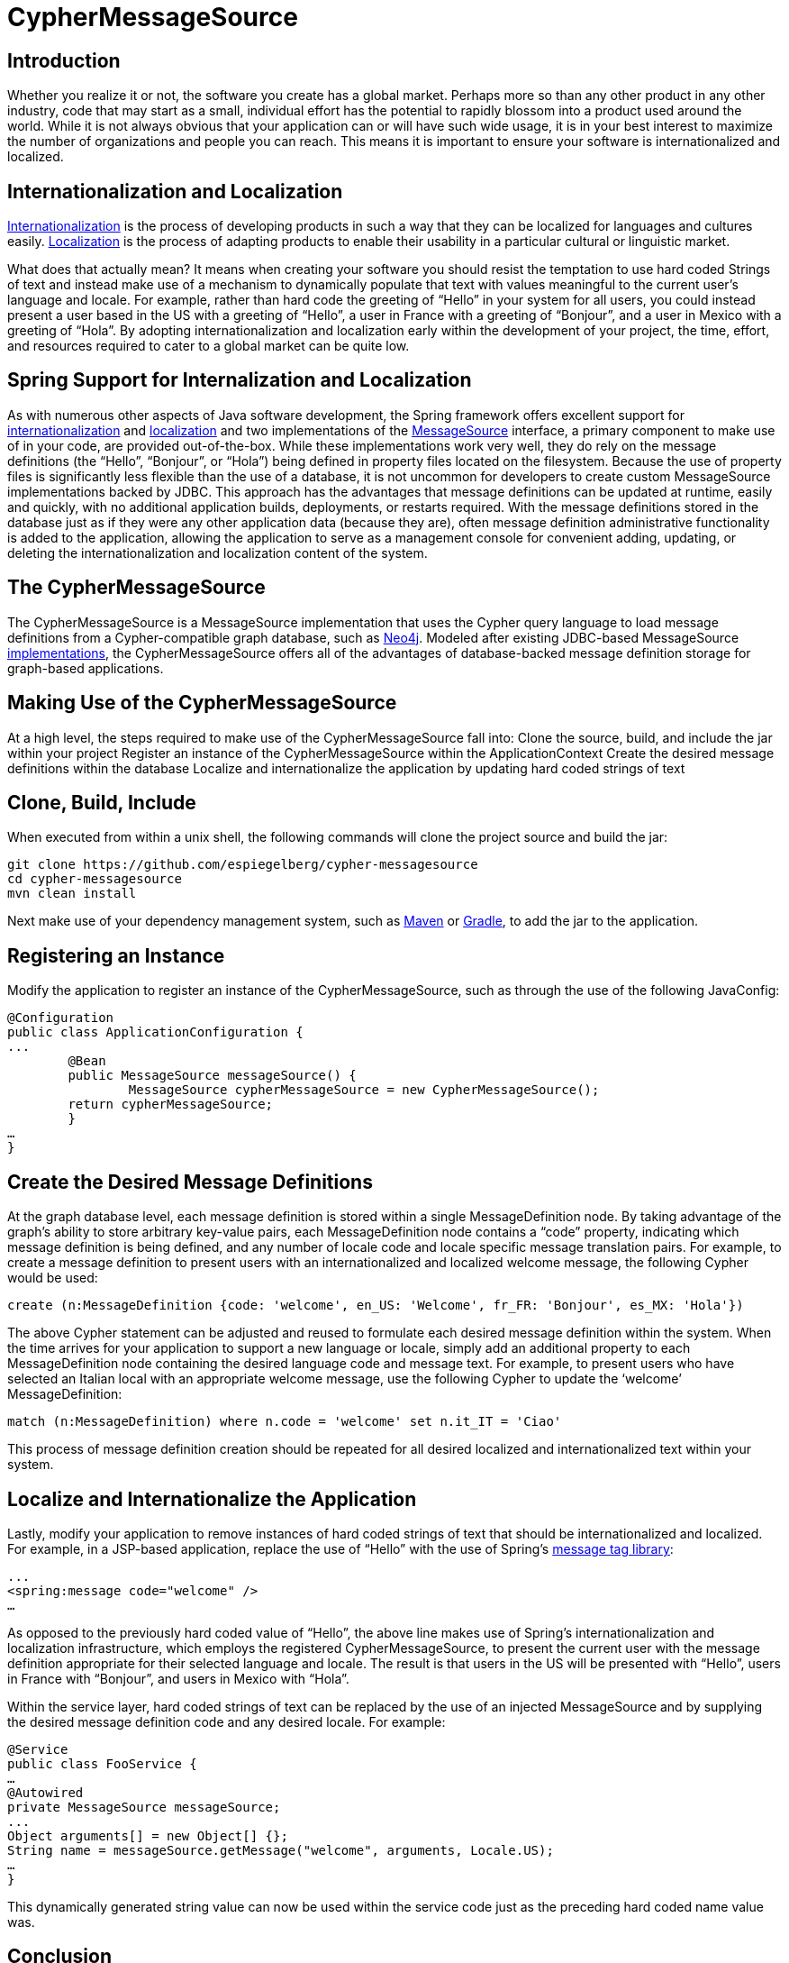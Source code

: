 = CypherMessageSource =

== Introduction ==

Whether you realize it or not, the software you create has a global market. Perhaps more so than any other product in any other industry, code that may start as a small, individual effort has the potential to rapidly blossom into a product used around the world. While it is not always obvious that your application can or will have such wide usage, it is in your best interest to maximize the number of organizations and people you can reach. This means it is important to ensure your software is internationalized and localized.

== Internationalization and Localization ==
https://docs.angularjs.org/guide/i18n[Internationalization] is the process of developing products in such a way that they can be localized for languages and cultures easily. https://docs.angularjs.org/guide/i18n[Localization] is the process of adapting products to enable their usability in a particular cultural or linguistic market.

What does that actually mean? It means when creating your software you should resist the temptation to use hard coded Strings of text and instead make use of a mechanism to dynamically populate that text with values meaningful to the current user’s language and locale. For example, rather than hard code the greeting of “Hello” in your system for all users, you could instead present a user based in the US with a greeting of “Hello”, a user in France with a greeting of “Bonjour”, and a user in Mexico with a greeting of “Hola”. By adopting internationalization and localization early within the development of your project, the time, effort, and resources required to cater to a global market can be quite low. 

== Spring Support for Internalization and Localization ==
As with numerous other aspects of Java software development, the Spring framework offers excellent support for  http://spr.com/part-4-internationalization-in-spring-boot[internationalization] and http://memorynotfound.com/spring-mvc-internationalization-i18n-example[localization] and two implementations of the http://docs.spring.io/spring-framework/docs/current/javadoc-api/org/springframework/context/MessageSource.html[MessageSource] interface, a primary component to make use of in your code, are provided out-of-the-box. While these implementations work very well, they do rely on the message definitions (the “Hello”, “Bonjour”, or “Hola”) being defined in property files located on the filesystem. Because the use of property files is significantly less flexible than the use of a database, it is not uncommon for developers to create custom MessageSource implementations backed by JDBC. This approach has the advantages that message definitions can be updated at runtime, easily and quickly, with no additional application builds, deployments, or restarts required. With the message definitions stored in the database just as if they were any other application data (because they are), often message definition administrative functionality is added to the application, allowing the application to serve as a management console for convenient adding, updating, or deleting the internationalization and localization content of the system.

== The CypherMessageSource ==
The CypherMessageSource is a MessageSource implementation that uses the Cypher query language to load message definitions from a Cypher-compatible graph database, such as http://neo4j.com[Neo4j]. Modeled after existing JDBC-based MessageSource https://github.com/synyx/messagesource[implementations], the CypherMessageSource offers all of the advantages of database-backed message definition storage for graph-based applications.

== Making Use of the CypherMessageSource ==
At a high level, the steps required to make use of the CypherMessageSource fall into:
Clone the source, build, and include the jar within your project
Register an instance of the CypherMessageSource within the ApplicationContext
Create the desired message definitions within the database
Localize and internationalize the application by updating hard coded strings of text

== Clone, Build, Include ==
When executed from within a unix shell, the following commands will clone the project source and build the jar:

```
git clone https://github.com/espiegelberg/cypher-messagesource
cd cypher-messagesource
mvn clean install
```

Next make use of your dependency management system, such as https://spring.io/guides/gs/maven[Maven] or https://spring.io/guides/gs/gradle[Gradle], to add the jar to the application.

== Registering an Instance ==
Modify the application to register an instance of the CypherMessageSource, such as through the use of the following JavaConfig:

```
@Configuration
public class ApplicationConfiguration {
...
	@Bean
   	public MessageSource messageSource() {
		MessageSource cypherMessageSource = new CypherMessageSource();
        return cypherMessageSource;
	}
…
}
```

== Create the Desired Message Definitions ==
At the graph database level, each message definition is stored within a single MessageDefinition node. By taking advantage of the graph’s ability to store arbitrary key-value pairs, each MessageDefinition node contains a “code” property, indicating which message definition is being defined, and any number of locale code and locale specific message translation pairs. For example, to create a message definition to present users with an internationalized and localized welcome message, the following Cypher would be used:

```
create (n:MessageDefinition {code: 'welcome', en_US: 'Welcome', fr_FR: 'Bonjour', es_MX: 'Hola'})
```

The above Cypher statement can be adjusted and reused to formulate each desired message definition within the system. When the time arrives for your application to support a new language or locale, simply add an additional property to each MessageDefinition node containing the desired language code and message text. For example, to present users who have selected an Italian local with an appropriate welcome message, use the following Cypher to update the ‘welcome’ MessageDefinition:

```
match (n:MessageDefinition) where n.code = 'welcome' set n.it_IT = 'Ciao'
```

This process of message definition creation should be repeated for all desired localized and internationalized text within your system.

== Localize and Internationalize the Application ==
Lastly, modify your application to remove instances of hard coded strings of text that should be internationalized and localized. For example, in a JSP-based application, replace the use of “Hello” with the use of Spring’s http://docs.spring.io/spring/docs/current/javadoc-api/org/springframework/web/servlet/tags/MessageTag.html[message tag library]:

```
...
<spring:message code="welcome" />
…
```

As opposed to the previously hard coded value of “Hello”, the above line makes use of Spring’s internationalization and localization infrastructure, which employs the registered CypherMessageSource, to present the current user with the message definition appropriate for their selected language and locale. The result is that users in the US will be presented with “Hello”, users in France with “Bonjour”, and users in Mexico with “Hola”.

Within the service layer, hard coded strings of text can be replaced by the use of an injected MessageSource and by supplying the desired message definition code and any desired locale. For example:

```
@Service
public class FooService {
…
@Autowired
private MessageSource messageSource;
...
Object arguments[] = new Object[] {};
String name = messageSource.getMessage("welcome", arguments, Locale.US);
…
}
```

This dynamically generated string value can now be used within the service code just as the preceding hard coded name value was.

== Conclusion ==
Your software has the a global market. By making use of internationalization and localization, two processes that allow your software to be easily adjusted for different languages and locales, you maximize the number of organizations and people that can make use of it. While Spring provides the core infrastructure, the CypherMessageSource uses the Cypher query language to load message definitions from a Cypher-compatible graph database, such as http://neo4j.com[Neo4j]. Providing multiple advantages over the use of properties files, the CypherMessageSource follows a long line of JDBC backed MessageSource implementations and allows you to conveniently and quickly internationalize and localize your graph-based application. 

== Biography ==
Eric Spiegelberg is the founder of Mile 24, a Twin Cities based software consultancy in the US. As an architect with over 15 years of experience with the Java platform, Eric holds a BS in Computer Science and a MS in Software Engineering, is an avid technologist, a published technical author, and life long learner. Outside of technology Eric is a high performance and instrument rated private pilot, has run the Paris Marathon in France, and enjoys an interest in travel.
